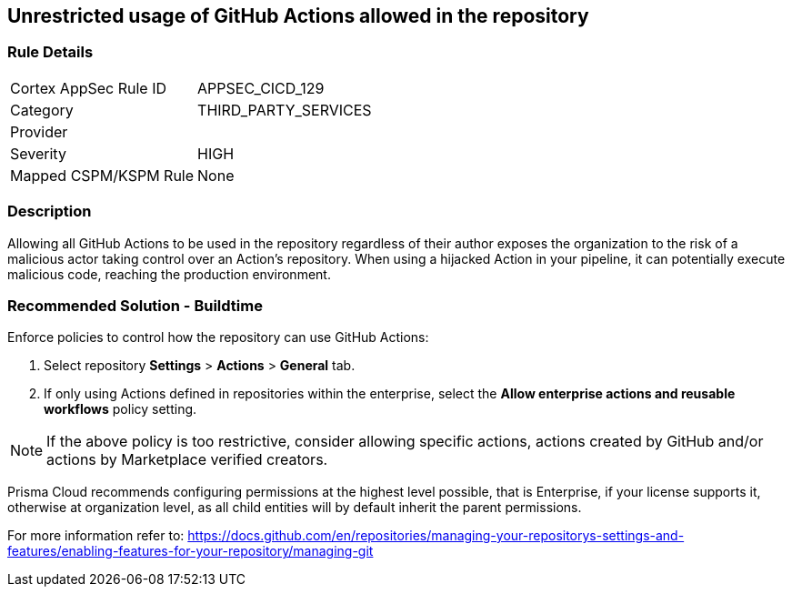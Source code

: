 == Unrestricted usage of GitHub Actions allowed in the repository

=== Rule Details

[cols="1,3"]
|===
|Cortex AppSec Rule ID |APPSEC_CICD_129
|Category |THIRD_PARTY_SERVICES
|Provider |
|Severity |HIGH
|Mapped CSPM/KSPM Rule |None
|===


=== Description 

Allowing all GitHub Actions to be used in the repository regardless of their author exposes the organization to the risk of a malicious actor taking control over an Action's repository. When using a hijacked Action in your pipeline, it can potentially execute malicious code, reaching the production environment.

=== Recommended Solution - Buildtime

Enforce policies to control how the repository can use GitHub Actions:

 
. Select repository **Settings** > **Actions** > **General** tab.
. If only using Actions defined in repositories within the enterprise, select the **Allow enterprise actions and reusable workflows** policy setting.

NOTE: If the above policy is too restrictive, consider allowing specific actions, actions created by GitHub and/or actions by Marketplace verified creators.

Prisma Cloud recommends configuring permissions at the highest level possible, that is Enterprise, if your license supports it, otherwise at organization level, as all child entities will by default inherit the parent permissions.

For more information refer to: https://docs.github.com/en/repositories/managing-your-repositorys-settings-and-features/enabling-features-for-your-repository/managing-git
